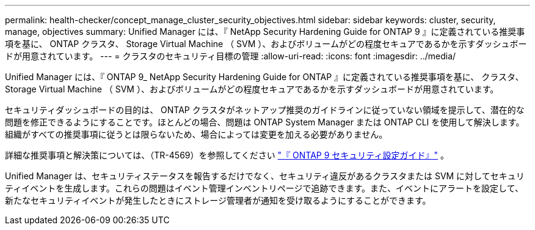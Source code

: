 ---
permalink: health-checker/concept_manage_cluster_security_objectives.html 
sidebar: sidebar 
keywords: cluster, security, manage, objectives 
summary: Unified Manager には、『 NetApp Security Hardening Guide for ONTAP 9 』に定義されている推奨事項を基に、 ONTAP クラスタ、 Storage Virtual Machine （ SVM ）、およびボリュームがどの程度セキュアであるかを示すダッシュボードが用意されています。 
---
= クラスタのセキュリティ目標の管理
:allow-uri-read: 
:icons: font
:imagesdir: ../media/


[role="lead"]
Unified Manager には、『 ONTAP 9_ NetApp Security Hardening Guide for ONTAP 』に定義されている推奨事項を基に、 クラスタ、 Storage Virtual Machine （ SVM ）、およびボリュームがどの程度セキュアであるかを示すダッシュボードが用意されています。

セキュリティダッシュボードの目的は、 ONTAP クラスタがネットアップ推奨のガイドラインに従っていない領域を提示して、潜在的な問題を修正できるようにすることです。ほとんどの場合、問題は ONTAP System Manager または ONTAP CLI を使用して解決します。組織がすべての推奨事項に従うとは限らないため、場合によっては変更を加える必要がありません。

詳細な推奨事項と解決策については、（TR-4569）を参照してください https://www.netapp.com/pdf.html?item=/media/10674-tr4569pdf.pdf["『 ONTAP 9 セキュリティ設定ガイド』"^] 。

Unified Manager は、セキュリティステータスを報告するだけでなく、セキュリティ違反があるクラスタまたは SVM に対してセキュリティイベントを生成します。これらの問題はイベント管理インベントリページで追跡できます。また、イベントにアラートを設定して、新たなセキュリティイベントが発生したときにストレージ管理者が通知を受け取るようにすることができます。
